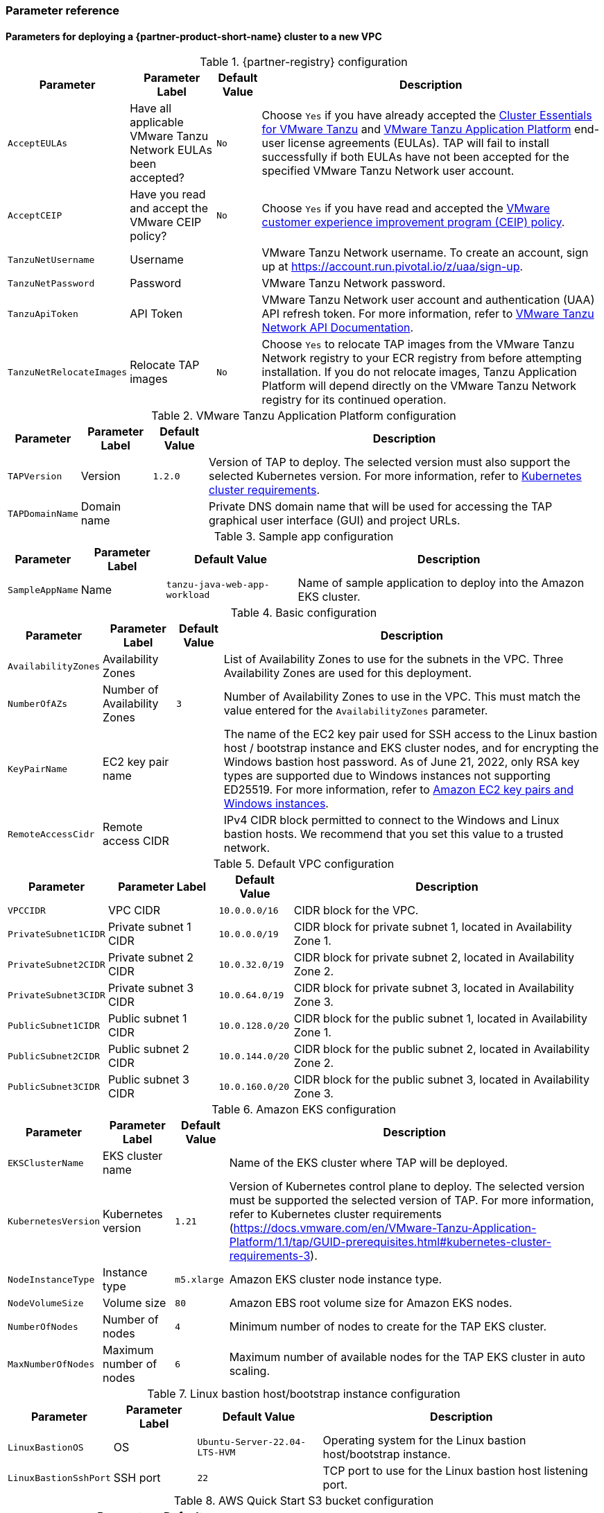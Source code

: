 // Include any postdeployment steps here, such as steps necessary to test that the deployment was successful. If there are no postdeployment steps, leave this file empty.
=== Parameter reference

==== Parameters for deploying a {partner-product-short-name} cluster to a new VPC

[%autowidth.stretch]
.{partner-registry} configuration
|====
|Parameter |Parameter Label |Default Value |Description

|`AcceptEULAs`
|Have all applicable VMware Tanzu Network EULAs been accepted?
|`No`
|Choose `Yes` if you have already accepted the https://network.tanzu.vmware.com/products/tanzu-cluster-essentials/[Cluster Essentials for VMware Tanzu] and https://network.tanzu.vmware.com/products/tanzu-application-platform/[VMware Tanzu Application Platform] end-user license agreements (EULAs). TAP will fail to install successfully if both EULAs have not been accepted for the specified VMware Tanzu Network user account.

|`AcceptCEIP`
|Have you read and accept the VMware CEIP policy?
|`No`
|Choose `Yes` if you have read and accepted the https://www.vmware.com/solutions/trustvmware/ceip.html[VMware customer experience improvement program (CEIP) policy].

|`TanzuNetUsername`
|Username
|
|VMware Tanzu Network username. To create an account, sign up at https://account.run.pivotal.io/z/uaa/sign-up.

|`TanzuNetPassword`
|Password
|
|VMware Tanzu Network password.

|`TanzuApiToken`
|API Token
|
|VMware Tanzu Network user account and authentication (UAA) API refresh token. For more information, refer to https://network.pivotal.io/docs/api[VMware Tanzu Network API Documentation].

|`TanzuNetRelocateImages`
|Relocate TAP images
|`No`
|Choose `Yes` to relocate TAP images from the VMware Tanzu Network registry to your ECR registry from before attempting installation. If you do not relocate images, Tanzu Application Platform will depend directly on the VMware Tanzu Network registry for its continued operation.
|====

[%autowidth.stretch]
.VMware Tanzu Application Platform configuration
|====
|Parameter |Parameter Label |Default Value |Description

|`TAPVersion`
|Version
|`1.2.0`
|Version of TAP to deploy. The selected version must also support the selected Kubernetes version. For more information, refer to https://docs.vmware.com/en/VMware-Tanzu-Application-Platform/1.1/tap/GUID-prerequisites.html#kubernetes-cluster-requirements-3[Kubernetes cluster requirements].

|`TAPDomainName`
|Domain name
|
|Private DNS domain name that will be used for accessing the TAP graphical user interface (GUI) and project URLs.
|====

[%autowidth.stretch]
.Sample app configuration
|====
|Parameter |Parameter Label |Default Value |Description

|`SampleAppName`
|Name
|`tanzu-java-web-app-workload`
|Name of sample application to deploy into the Amazon EKS cluster.
|====

[%autowidth.stretch]
.Basic configuration
|====
|Parameter |Parameter Label |Default Value |Description

|`AvailabilityZones`
|Availability Zones
|
|List of Availability Zones to use for the subnets in the VPC. Three Availability Zones are used for this deployment.

|`NumberOfAZs`
|Number of Availability Zones
|`3`
|Number of Availability Zones to use in the VPC. This must match the value entered for the `AvailabilityZones` parameter.

|`KeyPairName`
|EC2 key pair name
|
|The name of the EC2 key pair used for SSH access to the Linux bastion host / bootstrap instance and EKS cluster nodes, and for encrypting the Windows bastion host password. As of June 21, 2022, only RSA key types are supported due to Windows instances not supporting ED25519. For more information, refer to https://docs.aws.amazon.com/AWSEC2/latest/WindowsGuide/ec2-key-pairs.html[Amazon EC2 key pairs and Windows instances].

|`RemoteAccessCidr`
|Remote access CIDR
|
|IPv4 CIDR block permitted to connect to the Windows and Linux bastion hosts. We recommend that you set this value to a trusted network.
|====

[%autowidth.stretch]
.Default VPC configuration
|====
|Parameter |Parameter Label |Default Value |Description

|`VPCCIDR`
|VPC CIDR
|`10.0.0.0/16`
|CIDR block for the VPC.

|`PrivateSubnet1CIDR`
|Private subnet 1 CIDR
|`10.0.0.0/19`
|CIDR block for private subnet 1, located in Availability Zone 1.

|`PrivateSubnet2CIDR`
|Private subnet 2 CIDR
|`10.0.32.0/19`
|CIDR block for private subnet 2, located in Availability Zone 2.

|`PrivateSubnet3CIDR`
|Private subnet 3 CIDR
|`10.0.64.0/19`
|CIDR block for private subnet 3, located in Availability Zone 3.

|`PublicSubnet1CIDR`
|Public subnet 1 CIDR
|`10.0.128.0/20`
|CIDR block for the public subnet 1, located in Availability Zone 1.

|`PublicSubnet2CIDR`
|Public subnet 2 CIDR
|`10.0.144.0/20`
|CIDR block for the public subnet 2, located in Availability Zone 2.

|`PublicSubnet3CIDR`
|Public subnet 3 CIDR
|`10.0.160.0/20`
|CIDR block for the public subnet 3, located in Availability Zone 3.
|====

[%autowidth.stretch]
.Amazon EKS configuration
|====
|Parameter |Parameter Label |Default Value |Description

|`EKSClusterName`
|EKS cluster name
|
|Name of the EKS cluster where TAP will be deployed.

|`KubernetesVersion`
|Kubernetes version
|`1.21`
|Version of Kubernetes control plane to deploy. The selected version must be supported the selected version of TAP. For more information, refer to Kubernetes cluster requirements (https://docs.vmware.com/en/VMware-Tanzu-Application-Platform/1.1/tap/GUID-prerequisites.html#kubernetes-cluster-requirements-3).

|`NodeInstanceType`
|Instance type
|`m5.xlarge`
|Amazon EKS cluster node instance type.

|`NodeVolumeSize`
|Volume size
|`80`
|Amazon EBS root volume size for Amazon EKS nodes.

|`NumberOfNodes`
|Number of nodes
|`4`
|Minimum number of nodes to create for the TAP EKS cluster.

|`MaxNumberOfNodes`
|Maximum number of nodes
|`6`
|Maximum number of available nodes for the TAP EKS cluster in auto scaling.
|====

[%autowidth.stretch]
.Linux bastion host/bootstrap instance configuration
|====
|Parameter |Parameter Label |Default Value |Description

|`LinuxBastionOS`
|OS
|`Ubuntu-Server-22.04-LTS-HVM`
|Operating system for the Linux bastion host/bootstrap instance.

|`LinuxBastionSshPort`
|SSH port
|`22`
|TCP port to use for the Linux bastion host listening port.
|====

[%autowidth.stretch]
.AWS Quick Start S3 bucket configuration
|====
|Parameter |Parameter Label |Default Value |Description

|`QSS3BucketName`
|Name
|`aws-quickstart`
|Name of the S3 bucket for your copy of the Quick Start assets. Keep the default name unless you are customizing the template. Changing the name updates code references to point to a new Quick Start location. This name can include numbers, lowercase letters, uppercase letters, and hyphens, but do not start or end with a hyphen (-). For more information, refer to https://aws-quickstart.github.io/option1.html.

|`QSS3BucketRegion`
|Region
|`us-east-1`
|AWS Region where the Quick Start S3 bucket (QSS3BucketName) is hosted. Keep the default Region unless you are customizing the template.  Changing this Region updates code references to point to a new Quick Start location. When using your own bucket, specify the Region. For more information, refer to https://aws-quickstart.github.io/option1.html.

|`QSS3KeyPrefix`
|Key prefix
|
|S3 key prefix that is used to simulate a directory for your copy of the Quick Start assets. Keep the default prefix unless you are customizing the template. Changing this prefix updates code references to point to a new Quick Start location. This prefix can include numbers, lowercase letters, uppercase letters, hyphens (-), and forward slashes (/). End with a forward slash. For more information, refer to https://docs.aws.amazon.com/AmazonS3/latest/dev/UsingMetadata.html and https://aws-quickstart.github.io/option1.html.
|====

//Edit after completing new VPC parameters; open template I have locally to the side
==== Parameters for deploying a {partner-product-short-name} cluster to an existing VPC

[%autowidth.stretch]
.{partner-registry} configuration
|====
|Parameter |Parameter Label |Default Value |Description

|`AcceptEULAs`
|Have all applicable VMware Tanzu Network EULAs been accepted?
|`No`
|Choose `Yes` if you have already accepted the https://network.tanzu.vmware.com/products/tanzu-cluster-essentials/[Cluster Essentials for VMware Tanzu] and https://network.tanzu.vmware.com/products/tanzu-application-platform/[VMware Tanzu Application Platform] end-user license agreements (EULAs). TAP will fail to install successfully if both EULAs have not been accepted for the specified VMware Tanzu Network user account.

|`AcceptCEIP`
|Have you read and accept the VMware CEIP policy?
|`No`
|Choose `Yes` if you have read and accepted the https://www.vmware.com/solutions/trustvmware/ceip.html[VMware customer experience improvement program (CEIP) policy].

|`TanzuNetUsername`
|Username
|
|VMware Tanzu Network username. To create an account, sign up at https://account.run.pivotal.io/z/uaa/sign-up.

|`TanzuNetPassword`
|Password
|
|VMware Tanzu Network password.

|`TanzuApiToken`
|API Token
|
|VMware Tanzu Network user account and authentication (UAA) API refresh token. For more information, refer to https://network.pivotal.io/docs/api[VMware Tanzu Network API Documentation].

|`TanzuNetRelocateImages`
|Relocate TAP images
|`No`
|Choose `Yes` to relocate TAP images from the VMware Tanzu Network registry to your ECR registry from before attempting installation. If you do not relocate images, Tanzu Application Platform will depend directly on the VMware Tanzu Network registry for its continued operation.
|====

[%autowidth.stretch]
.VMware Tanzu Application Platform configuration
|====
|Parameter |Parameter Label |Default Value |Description

|`TAPVersion`
|Version
|`1.2.0`
|Version of TAP to deploy. The selected version must also support the       selected Kubernetes version. For more information, refer to https://docs.vmware.com/en/VMware-Tanzu-Application-Platform/1.1/tap/GUID-prerequisites.html#kubernetes-cluster-requirements-3[Kubernetes cluster requirements].

|`TAPDomainName`
|Domain name
|
|Private DNS domain name to access the TAP user interface and project URLs.
|====

[%autowidth.stretch]
.Sample app configuration
|====
|Parameter |Parameter Label |Default Value |Description

|`SampleAppName`
|Name
|`tanzu-java-web-app-workload`
|Name of sample application to deploy into the Amazon EKS cluster.
|====

[%autowidth.stretch]
.Basic configuration
|====
|Parameter |Parameter Label |Default Value |Description

|`KeyPairName`
|EC2 key pair name
|
|The name of the EC2 key pair used for SSH access to the Linux bastion host / bootstrap instance and EKS cluster nodes, and for encrypting the Windows bastion host password. As of June 21, 2022, only RSA key types are supported due to Windows instances not supporting ED25519. For more information, refer to https://docs.aws.amazon.com/AWSEC2/latest/WindowsGuide/ec2-key-pairs.html[Amazon EC2 key pairs and Windows instances].

|`RemoteAccessCidr`
|Remote access CIDR
|
|IPv4 CIDR block permitted to connect to the Windows and Linux bastion hosts. We recommend that you set this value to a trusted network.
|====

[%autowidth.stretch]
.VPC network configuration
|====
|Parameter |Parameter Label |Default Value |Description

|`VpcId`
|VPC ID
|
|ID of your existing VPC (for example, `vpc-0343606e`).

|`PrivateSubnet1Id`
|Private subnet 1 ID
|
|ID of the private subnet in Availability Zone 1 of your existing VPC (for example, `subnet-fe9a8b32`).

|`PrivateSubnet2Id`
|Private subnet 2 ID
|
|ID of the private subnet in Availability Zone 2 of your existing VPC (for example, `subnet-be8b01ea`).

|`PrivateSubnet3Id`
|Private subnet 3 ID
|
|ID of the private subnet in Availability Zone 3 of your existing VPC (for example, `subnet-abd39039`).

|`PublicSubnet1Id`
|Public subnet 1 ID
|
|ID of the public subnet in Availability Zone 1 of your existing VPC (for example, `subnet-a0246dcd`)
|====

[%autowidth.stretch]
.Amazon EKS configuration
|====
|Parameter |Parameter Label |Default Value |Description

|`EKSClusterName`
|EKS cluster name
|
|Name of the EKS cluster where TAP will be deployed.

|`KubernetesVersion`
|Kubernetes version
|`1.21`
|Version of Kubernetes control plane to deploy. The selected version must be supported the selected version of TAP. For more information, refer to Kubernetes cluster requirements (https://docs.vmware.com/en/VMware-Tanzu-Application-Platform/1.1/tap/GUID-prerequisites.html#kubernetes-cluster-requirements-3).

|`NodeInstanceType`
|Instance type
|`m5.xlarge`
|Amazon EKS cluster node instance type.

|`NodeVolumeSize`
|Volume size
|`80`
|Amazon EBS root volume size for Amazon EKS nodes.

|`NumberOfNodes`
|Number of nodes
|`4`
|Minimum number of nodes to create for the TAP EKS cluster.

|`MaxNumberOfNodes`
|Maximum number of nodes
|`6`
|Maximum number of available nodes for the TAP EKS cluster in auto scaling.
|====

[%autowidth.stretch]
.Linux bastion host/bootstrap instance configuration
|====
|Parameter |Parameter Label |Default Value |Description

|`LinuxBastionOS`
|OS
|`Ubuntu-Server-22.04-LTS-HVM`
|Operating system for the Linux bastion host/bootstrap instance.

|`LinuxBastionSshPort`
|SSH port
|`22`
|TCP port to use for the Linux bastion host listening port.
|====

[%autowidth.stretch]
.AWS Quick Start S3 bucket configuration
|====
|Parameter |Parameter Label |Default Value |Description

|`QSS3BucketName`
|Name
|`aws-quickstart`
|Name of the S3 bucket for your copy of the Quick Start assets. Keep the default name unless you are customizing the template. Changing the name updates code references to point to a new Quick Start location. This name can include numbers, lowercase letters, uppercase letters, and hyphens, but do not start or end with a hyphen (-). For more information, refer to https://aws-quickstart.github.io/option1.html.

|`QSS3BucketRegion`
|Region
|`us-east-1`
|AWS Region where the Quick Start S3 bucket (QSS3BucketName) is hosted. Keep the default Region unless you are customizing the template.  Changing this Region updates code references to point to a new Quick Start location. When using your own bucket, specify the Region. For more information, refer to https://aws-quickstart.github.io/option1.html.

|`QSS3KeyPrefix`
|Key prefix
|
|S3 key prefix that is used to simulate a directory for your copy of the Quick Start assets. Keep the default prefix unless you are customizing the template. Changing this prefix updates code references to point to a new Quick Start location. This prefix can include numbers, lowercase letters, uppercase letters, hyphens (-), and forward slashes (/). End with a forward slash. For more information, refer to https://docs.aws.amazon.com/AmazonS3/latest/dev/UsingMetadata.html and https://aws-quickstart.github.io/option1.html.
|====

== Postdeployment steps

=== CloudFormation outputs

After deployment, refer to the *Outputs* tab in the AWS CloudFormation console for the following information:

. The Elastic IP addresses associated with the Amazon EC2 Linux and Windows bastion host instances.
. The {partner-product-short-name} website URL. For more information, refer to <<Access the {partner-product-name} user interface>>, later in this guide.

=== Security configuration and management tasks

After you successfully deploy this Quick Start, confirm that your resources and services are updated and configured — including any required patches — to meet your security and other needs. For more information, see the https://aws.amazon.com/compliance/shared-responsibility-model/[AWS Shared Responsibility Model].

=== Access the {partner-product-name} user interface

Access the {partner-product-name} user interface using the Amazon EC2 Windows bastion host instance that is deployed into a public subnet.

To retrieve the password for the Windows bastion host instance, refer to https://aws.amazon.com/premiumsupport/knowledge-center/retrieve-windows-admin-password/[How do I retrieve my Windows administrator password after launching an instance?]. To connect to the bastion host, refer to https://docs.aws.amazon.com/AWSEC2/latest/WindowsGuide/connecting_to_windows_instance.html[Connect to your Windows instance].

The {partner-product-name} user interface is not available using a public URL. You can use https://docs.aws.amazon.com/vpn/latest/s2svpn/VPC_VPN.html[Site to Site VPN] or https://aws.amazon.com/directconnect/[AWS Direct Connect] to configure direct access to the VPC from your enterprise network.
